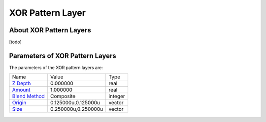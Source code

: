 .. _layer_xor_pattern:

########################
    XOR Pattern Layer
########################
.. figure:: xor_pattern_dat/Layer_other_xorpattern_icon.png
   :alt: Layer_other_xorpattern_icon.png
   :width: 64px

About XOR Pattern Layers
------------------------

[todo]

Parameters of XOR Pattern Layers
--------------------------------

The parameters of the XOR pattern layers are:

+-----------------------------------------------------------------+-------------------------+-------------+
| Name                                                            | Value                   | Type        |
+-----------------------------------------------------------------+-------------------------+-------------+
|     |Type\_real\_icon.png| `Z Depth <Z_Depth_Parameter>`__      |   0.000000              |   real      |
+-----------------------------------------------------------------+-------------------------+-------------+
|     |Type\_real\_icon.png| `Amount <Amount_Parameter>`__        |   1.000000              |   real      |
+-----------------------------------------------------------------+-------------------------+-------------+
|     |type\_integer\_icon.png| `Blend Method <Blend_Method>`__   |   Composite             |   integer   |
+-----------------------------------------------------------------+-------------------------+-------------+
|     |Type\_vector\_icon.png| `Origin <Origin_Parameter>`__      |   0.125000u,0.125000u   |   vector    |
+-----------------------------------------------------------------+-------------------------+-------------+
|     |Type\_vector\_icon.png| `Size <Size_Parameter>`__          |   0.250000u,0.250000u   |   vector    |
+-----------------------------------------------------------------+-------------------------+-------------+

.. figure:: xor_pattern_dat/XOR_pattern.png
   :alt: XOR_pattern.png


.. |Type_real_icon.png| image:: images/Type_real_icon.png
   :width: 16px
.. |Type_integer_icon.png| image:: images/Type_integer_icon.png
   :width: 16px
.. |Type_vector_icon.png| image:: images/Type_vector_icon.png
   :width: 16px

